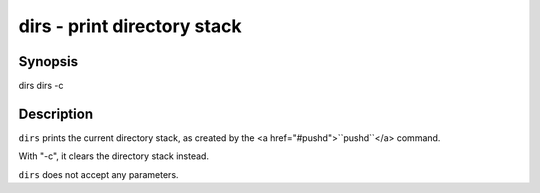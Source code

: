 dirs - print directory stack
==========================================

Synopsis
--------

dirs
dirs -c


Description
------------

``dirs`` prints the current directory stack, as created by the <a href="#pushd">``pushd``</a> command.

With "-c", it clears the directory stack instead.

``dirs`` does not accept any parameters.
